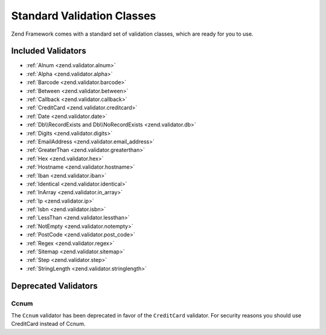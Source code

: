 .. _zend.validator.set:

Standard Validation Classes
===========================

Zend Framework comes with a standard set of validation classes, which are ready for you to use.

.. _zend.validator.included-validators:

Included Validators
-------------------

- :ref:`Alnum <zend.validator.alnum>`
- :ref:`Alpha <zend.validator.alpha>`
- :ref:`Barcode <zend.validator.barcode>`
- :ref:`Between <zend.validator.between>`
- :ref:`Callback <zend.validator.callback>`
- :ref:`CreditCard <zend.validator.creditcard>`
- :ref:`Date <zend.validator.date>`
- :ref:`Db\\RecordExists and Db\\NoRecordExists <zend.validator.db>`
- :ref:`Digits <zend.validator.digits>`
- :ref:`EmailAddress <zend.validator.email_address>`
- :ref:`GreaterThan <zend.validator.greaterthan>`
- :ref:`Hex <zend.validator.hex>`
- :ref:`Hostname <zend.validator.hostname>`
- :ref:`Iban <zend.validator.iban>`
- :ref:`Identical <zend.validator.identical>`
- :ref:`InArray <zend.validator.in_array>`
- :ref:`Ip <zend.validator.ip>`
- :ref:`Isbn <zend.validator.isbn>`
- :ref:`LessThan <zend.validator.lessthan>`
- :ref:`NotEmpty <zend.validator.notempty>`
- :ref:`PostCode <zend.validator.post_code>`
- :ref:`Regex <zend.validator.regex>`
- :ref:`Sitemap <zend.validator.sitemap>`
- :ref:`Step <zend.validator.step>`
- :ref:`StringLength <zend.validator.stringlength>`

.. _zend.validator.set.deprecated-validators:

Deprecated Validators
---------------------

.. _zend.validator.set.ccnum:


Ccnum
^^^^^

The ``Ccnum`` validator has been deprecated in favor of the ``CreditCard`` validator. For security reasons you
should use CreditCard instead of Ccnum.
